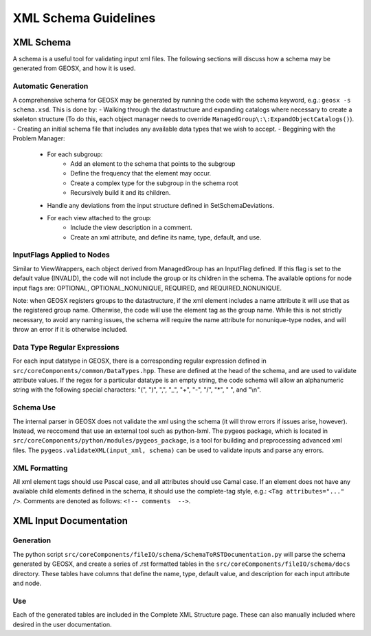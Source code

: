 ###############################################################################
XML Schema Guidelines
###############################################################################


XML Schema
=================================

A schema is a useful tool for validating input xml files.
The following sections will discuss how a schema may be generated from GEOSX, and how it is used.



Automatic Generation
------------------------------
A comprehensive schema for GEOSX may be generated by running the code with the schema keyword, e.g.: ``geosx -s schema.xsd``.
This is done by:
- Walking through the datastructure and expanding catalogs where necessary to create a skeleton structure (To do this, each object manager needs to override ``ManagedGroup\:\:ExpandObjectCatalogs()``).
- Creating an initial schema file that includes any available data types that we wish to accept.
- Beggining with the Problem Manager:
   - For each subgroup:
      - Add an element to the schema that points to the subgroup
      - Define the frequency that the element may occur.
      - Create a complex type for the subgroup in the schema root
      - Recursively build it and its children.
   - Handle any deviations from the input structure defined in SetSchemaDeviations.
   - For each view attached to the group:
      - Include the view description in a comment.
      - Create an xml attribute, and define its name, type, default, and use.


InputFlags Applied to Nodes
------------------------------
Similar to ViewWrappers, each object derived from ManagedGroup has an InputFlag defined.
If this flag is set to the default value (INVALID), the code will not include the group or its children in the schema.
The available options for node input flags are: OPTIONAL, OPTIONAL_NONUNIQUE, REQUIRED, and REQUIRED_NONUNIQUE.

Note: when GEOSX registers groups to the datastructure, if the xml element includes a name attribute it will use that as the registered group name.
Otherwise, the code will use the element tag as the group name.
While this is not strictly necessary, to avoid any naming issues, the schema will require the name attribute for nonunique-type nodes, and will throw an error if it is otherwise included.


Data Type Regular Expressions
------------------------------
For each input datatype in GEOSX, there is a corresponding regular expression defined in ``src/coreComponents/common/DataTypes.hpp``.
These are defined at the head of the schema, and are used to validate attribute values.
If the regex for a particular datatype is an empty string, the code schema will allow an alphanumeric string with the following special characters: "(", ")", ",", "_", "+", "-", "/", "*", " ", and "\\n".


Schema Use
------------------------------
The internal parser in GEOSX does not validate the xml using the schema (it will throw errors if issues arise, however).
Instead, we reccomend that use an external tool such as python-lxml.
The pygeos package, which is located in ``src/coreComponents/python/modules/pygeos_package``, is a tool for building and preprocessing advanced xml files.
The ``pygeos.validateXML(input_xml, schema)`` can be used to validate inputs and parse any errors.


XML Formatting
------------------------------
All xml element tags should use Pascal case, and all attributes should use Camal case.
If an element does not have any available child elements defined in the schema, it should use the complete-tag style, e.g.: ``<Tag attributes="..." />``.
Comments are denoted as follows: ``<!-- comments  -->``.



XML Input Documentation
===============================

Generation
-------------------------------
The python script ``src/coreComponents/fileIO/schema/SchemaToRSTDocumentation.py`` will parse the schema generated by GEOSX, and create a series of .rst formatted tables in the ``src/coreComponents/fileIO/schema/docs`` directory.
These tables have columns that define the name, type, default value, and description for each input attribute and node.


Use
-------------------------------
Each of the generated tables are included in the Complete XML Structure page.
These can also manually included where desired in the user documentation.




